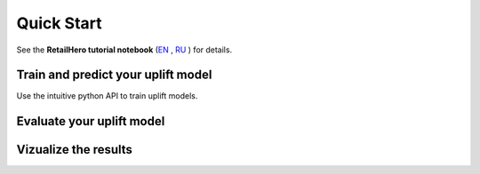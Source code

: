.. _RU: https://nbviewer.jupyter.org/github/maks-sh/scikit-uplift/blob/master/notebooks/RetailHero.ipynb
.. _EN: https://nbviewer.jupyter.org/github/maks-sh/scikit-uplift/blob/master/notebooks/RetailHero_EN.ipynb

.. |Open In Colab1| image:: https://colab.research.google.com/assets/colab-badge.svg
.. _Open In Colab1: https://colab.research.google.com/github/maks-sh/scikit-uplift/blob/master/notebooks/RetailHero_EN.ipynb

.. |Open In Colab2| image:: https://colab.research.google.com/assets/colab-badge.svg
.. _Open In Colab2: https://colab.research.google.com/github/maks-sh/scikit-uplift/blob/master/notebooks/RetailHero.ipynb

***********
Quick Start
***********

See the **RetailHero tutorial notebook** (`EN`_ |Open In Colab1|_, `RU`_ |Open In Colab2|_) for details.

Train and predict your uplift model
====================================

Use the intuitive python API to train uplift models.

.. code-block:: python
    :linenos:

    # import approaches
    from sklift.models import SoloModel, ClassTransformation, TwoModels
    # import any estimator adheres to scikit-learn conventions.
    from catboost import CatBoostClassifier


    # define models
    treatment_model = CatBoostClassifier(iterations=50, thread_count=3,
                                         random_state=42, silent=True)
    control_model = CatBoostClassifier(iterations=50, thread_count=3,
                                       random_state=42, silent=True)

    # define approach
    tm = TwoModels(treatment_model, control_model, method='vanilla')
    # fit model
    tm = tm.fit(X_train, y_train, treat_train)

    # predict uplift
    uplift_preds = tm.predict(X_val)

Evaluate your uplift model
===========================

.. code-block:: python
    :linenos:

    # import metrics to evaluate your model
    from sklift.metrics import (
        uplift_at_k, uplift_auc_score, qini_auc_score, weighted_average_uplift
    )


    # Uplift@30%
    tm_uplift_at_k = uplift_at_k(y_true=y_val, uplift=uplift_preds,
                                 treatment=treat_val,
                                 strategy='overall', k=0.3)

    # Area Under Qini Curve
    tm_qini_auc = qini_auc_score(y_true=y_val, uplift=uplift_preds,
                                 treatment=treat_val)

    # Area Under Uplift Curve
    tm_uplift_auc = uplift_auc_score(y_true=y_val, uplift=uplift_preds,
                                     treatment=treat_val)

    # Weighted average uplift
    tm_wau = weighted_average_uplift(y_true=y_val, uplift=uplift_preds,
                                     treatment=treat_val)

Vizualize the results
======================

.. code-block:: python
    :linenos:

    from sklift.viz import plot_qini_curve

    plot_qini_curve(y_true=y_val, uplift=uplift_preds, treatment=treat_val, negative_effect=True)

.. image:: _static/images/quick_start_qini.png
    :width: 514px
    :height: 400px
    :alt: Example of model's qini curve, perfect qini curve and random qini curve


.. code-block:: python
    :linenos:

    from sklift.viz import plot_uplift_curve

    plot_uplift_curve(y_true=y_val, uplift=uplift_preds, treatment=treat_val)

.. image:: _static/images/quick_start_uplift.png
    :width: 514px
    :height: 400px
    :alt: Example of model's uplift curve, perfect uplift curve and random uplift curve

.. code-block:: python
    :linenos:

    from sklift.viz import plot_uplift_by_percentile

    plot_uplift_by_percentile(y_true=y_val, uplift=uplift_preds,
                              treatment=treat_val, kind='bar')

.. image:: _static/images/quick_start_wau.png
    :width: 514px
    :height: 400px
    :alt: Uplift by percentile
